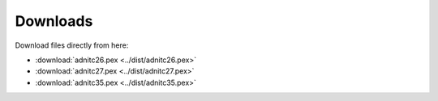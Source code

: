 Downloads
===========

.. only:: builder_html
Download files directly from here:

* :download:`adnitc26.pex <../dist/adnitc26.pex>`
* :download:`adnitc27.pex <../dist/adnitc27.pex>`
* :download:`adnitc35.pex <../dist/adnitc35.pex>`
